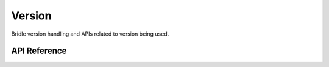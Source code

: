 .. _version:

Version
#######

Bridle version handling and APIs related to version being used.

API Reference
**************

.. doxygengroup:: version_apis
   :project: Bridle
   :content-only:
